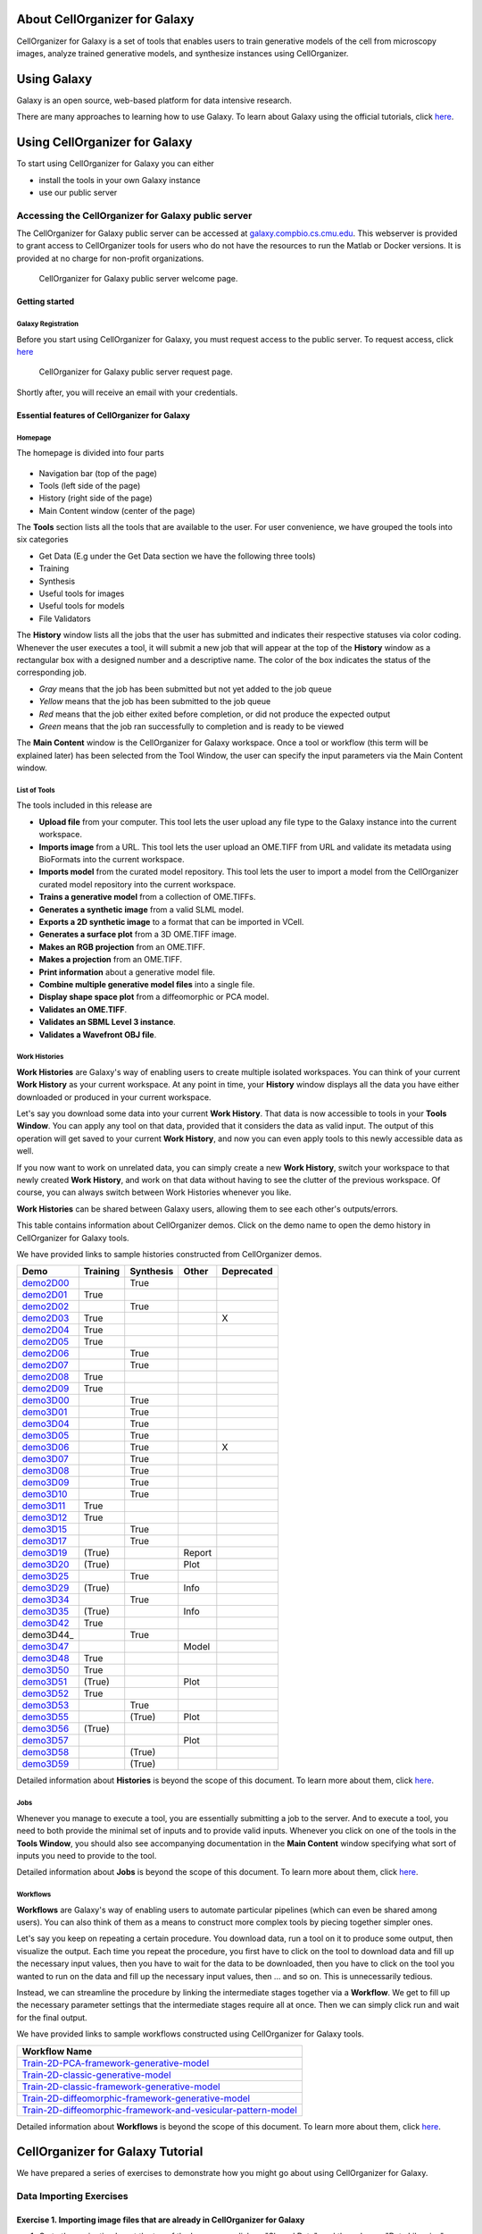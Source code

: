 About CellOrganizer for Galaxy
==============================

CellOrganizer for Galaxy is a set of tools that enables users to train generative models of the cell from microscopy images, analyze trained generative models, and synthesize instances using CellOrganizer.

Using Galaxy
============

Galaxy is an open source, web-based platform for data intensive research.

There are many approaches to learning how to use Galaxy. To learn about Galaxy using the official tutorials, click `here <https://galaxyproject.org/learn/>`_.

Using CellOrganizer for Galaxy
==============================

To start using CellOrganizer for Galaxy you can either

* install the tools in your own Galaxy instance
* use our public server

Accessing the CellOrganizer for Galaxy public server
----------------------------------------------------

The CellOrganizer for Galaxy public server can be accessed at `galaxy.compbio.cs.cmu.edu <http://galaxy3.compbio.cs.cmu.edu:9000/root/login?redirect=%2F/>`_. This webserver is provided to grant access to CellOrganizer tools for users who do not have the resources to run the Matlab or Docker versions.  It is provided at no charge for non-profit organizations.

.. figure:: source/images/login.png

   CellOrganizer for Galaxy public server welcome page.

Getting started
^^^^^^^^^^^^^^^

Galaxy Registration
"""""""""""""""""""

Before you start using CellOrganizer for Galaxy, you must request access to the public server. To request access, click `here <http://www.cellorganizer.org/public-server-access-request/>`_

.. figure:: source/images/access_request.png

   CellOrganizer for Galaxy public server request page.

Shortly after, you will receive an email with your credentials.

Essential features of CellOrganizer for Galaxy
^^^^^^^^^^^^^^^^^^^^^^^^^^^^^^^^^^^^^^^^^^^^^^

Homepage
""""""""

The homepage is divided into four parts

    .. image:: source/images/galaxyinterface.png

* Navigation bar (top of the page)
* Tools (left side of the page)
* History (right side of the page)
* Main Content window (center of the page)

The **Tools** section lists all the tools that are available to the user. For user convenience, we have grouped the tools into six categories

* Get Data (E.g under the Get Data section we have the following three tools)
* Training
* Synthesis
* Useful tools for images
* Useful tools for models
* File Validators

The **History** window lists all the jobs that the user has submitted and indicates their respective statuses via color coding. Whenever the user executes a tool, it will submit a new job that will appear at the top of the **History** window as a rectangular box with a designed number and a descriptive name. The color of the box indicates the status of the corresponding job.

* *Gray* means that the job has been submitted but not yet added to the job queue
* *Yellow* means that the job has been submitted to the job queue
* *Red* means that the job either exited before completion, or did not produce the expected output
* *Green* means that the job ran successfully to completion and is ready to be viewed

The **Main Content** window is the CellOrganizer for Galaxy workspace. Once a tool or workflow (this term will be explained later) has been selected from the Tool Window, the user can specify the input parameters via the Main Content window.

List of Tools
"""""""""""""

The tools included in this release are

* **Upload file** from your computer. This tool lets the user upload any file type to the Galaxy instance into the current workspace.
* **Imports image** from a URL. This tool lets the user upload an OME.TIFF from URL and validate its metadata using BioFormats into the current workspace.
* **Imports model** from the curated model repository. This tool lets the user to import a model from the CellOrganizer curated model repository into the current workspace.
* **Trains a generative model** from a collection of OME.TIFFs.
* **Generates a synthetic image** from a valid SLML model.
* **Exports a 2D synthetic image** to a format that can be imported in VCell.
* **Generates a surface plot** from a 3D OME.TIFF image.
* **Makes an RGB projection** from an OME.TIFF.
* **Makes a projection** from an OME.TIFF.
* **Print information** about a generative model file.
* **Combine multiple generative model files** into a single file.
* **Display shape space plot** from a diffeomorphic or PCA model.
* **Validates an OME.TIFF**.
* **Validates an SBML Level 3 instance**.
* **Validates a Wavefront OBJ file**.

Work Histories
""""""""""""""

**Work Histories** are Galaxy's way of enabling users to create multiple isolated workspaces. You can think of your current **Work History** as your current workspace. At any point in time, your **History** window displays all the data you have either downloaded or produced in your current workspace.

Let's say you download some data into your current **Work History**. That data is now accessible to tools in your **Tools Window**. You can apply any tool on that data, provided that it considers the data as valid input. The output of this operation will get saved to your current **Work History**, and now you can even apply tools to this newly accessible data as well.

If you now want to work on unrelated data, you can simply create a new **Work History**, switch your workspace to that newly created **Work History**, and work on that data without having to see the clutter of the previous workspace. Of course, you can always switch between Work Histories whenever you like.

**Work Histories** can be shared between Galaxy users, allowing them to see each other's outputs/errors.

This table contains information about CellOrganizer demos. Click on the demo name to open the demo history in CellOrganizer for Galaxy tools.

We have provided links to sample histories constructed from CellOrganizer demos.

+----------+------------+-------------+-----------+-------------+
|Demo      | Training   | Synthesis   | Other     | Deprecated  |
+==========+============+=============+===========+=============+
|demo2D00_ |            | True        |           |             | 
+----------+------------+-------------+-----------+-------------+
|demo2D01_ | True       |             |           |             |
+----------+------------+-------------+-----------+-------------+
|demo2D02_ |            | True        |           |             |
+----------+------------+-------------+-----------+-------------+
|demo2D03_ | True       |             |           |     X       |
+----------+------------+-------------+-----------+-------------+
|demo2D04_ | True       |             |           |             |
+----------+------------+-------------+-----------+-------------+
|demo2D05_ | True       |             |           |             |
+----------+------------+-------------+-----------+-------------+
|demo2D06_ |            |  True       |           |             |
+----------+------------+-------------+-----------+-------------+
|demo2D07_ |            |  True       |           |             |
+----------+------------+-------------+-----------+-------------+
|demo2D08_ |  True      |             |           |             | 
+----------+------------+-------------+-----------+-------------+
|demo2D09_ |  True      |             |           |             |
+----------+------------+-------------+-----------+-------------+
|demo3D00_ |            | True        |           |             |
+----------+------------+-------------+-----------+-------------+
|demo3D01_ |            | True        |           |             |
+----------+------------+-------------+-----------+-------------+
|demo3D04_ |            | True        |           |             |
+----------+------------+-------------+-----------+-------------+
|demo3D05_ |            | True        |           |             |
+----------+------------+-------------+-----------+-------------+
|demo3D06_ |            | True        |           |    X        |
+----------+------------+-------------+-----------+-------------+
|demo3D07_ |            | True        |           |             |
+----------+------------+-------------+-----------+-------------+
|demo3D08_ |            | True        |           |             |
+----------+------------+-------------+-----------+-------------+
|demo3D09_ |            | True        |           |             |
+----------+------------+-------------+-----------+-------------+
|demo3D10_ |            | True        |           |             |
+----------+------------+-------------+-----------+-------------+
|demo3D11_ | True       |             |           |             |
+----------+------------+-------------+-----------+-------------+
|demo3D12_ | True       |             |           |             |
+----------+------------+-------------+-----------+-------------+
|demo3D15_ |            | True        |           |             |
+----------+------------+-------------+-----------+-------------+
|demo3D17_ |            | True        |           |             |
+----------+------------+-------------+-----------+-------------+
|demo3D19_ | (True)     |             |   Report  |             | 
+----------+------------+-------------+-----------+-------------+
|demo3D20_ | (True)     |             |   Plot    |             | 
+----------+------------+-------------+-----------+-------------+
|demo3D25_ |            | True        |           |             |
+----------+------------+-------------+-----------+-------------+
|demo3D29_ | (True)     |             |   Info    |             | 
+----------+------------+-------------+-----------+-------------+
|demo3D34_ |            | True        |           |             |   
+----------+------------+-------------+-----------+-------------+
|demo3D35_ | (True)     |             |  Info     |             | 
+----------+------------+-------------+-----------+-------------+
|demo3D42_ | True       |             |           |             |
+----------+------------+-------------+-----------+-------------+
|demo3D44_ |            | True        |           |             |
+----------+------------+-------------+-----------+-------------+
|demo3D47_ |            |             |  Model    |             |    
+----------+------------+-------------+-----------+-------------+
|demo3D48_ | True       |             |           |             |
+----------+------------+-------------+-----------+-------------+
|demo3D50_ | True       |             |           |             |
+----------+------------+-------------+-----------+-------------+
|demo3D51_ | (True)     |             |  Plot     |             | 
+----------+------------+-------------+-----------+-------------+
|demo3D52_ | True       |             |           |             |
+----------+------------+-------------+-----------+-------------+
|demo3D53_ |            | True        |           |             |
+----------+------------+-------------+-----------+-------------+
|demo3D55_ |            | (True)      |  Plot     |             |    
+----------+------------+-------------+-----------+-------------+ 
|demo3D56_ | (True)     |             |           |             |    
+----------+------------+-------------+-----------+-------------+ 
|demo3D57_ |            |             | Plot      |             |    
+----------+------------+-------------+-----------+-------------+ 
|demo3D58_ |            | (True)      |           |             |    
+----------+------------+-------------+-----------+-------------+ 
|demo3D59_ |            | (True)      |           |             |    
+----------+------------+-------------+-----------+-------------+ 

.. _demo2D00: http://galaxy3.compbio.cs.cmu.edu:9000/u/cellorganizer/h/demo2d00
.. _demo2D01: http://galaxy3.compbio.cs.cmu.edu:9000/u/cellorganizer/h/demo2d01
.. _demo2D02: http://galaxy3.compbio.cs.cmu.edu:9000/u/cellorganizer/h/demo2d02
.. _demo2D03: http://galaxy3.compbio.cs.cmu.edu:9000/u/cellorganizer/h/demo2d03
.. _demo2D04: http://galaxy3.compbio.cs.cmu.edu:9000/u/cellorganizer/h/demo2d04
.. _demo2D05: http://galaxy3.compbio.cs.cmu.edu:9000/u/cellorganizer/h/demo2d05
.. _demo2D06: http://galaxy3.compbio.cs.cmu.edu:9000/u/cellorganizer/h/demo2d06
.. _demo2D07: http://galaxy3.compbio.cs.cmu.edu:9000/u/cellorganizer/h/demo2d07
.. _demo2D08: http://galaxy3.compbio.cs.cmu.edu:9000/u/cellorganizer/h/demo2d08
.. _demo2D09: http://galaxy3.compbio.cs.cmu.edu:9000/u/cellorganizer/h/demo2d09
.. _demo3D00: http://galaxy3.compbio.cs.cmu.edu:9000/u/cellorganizer/h/demo3d00
.. _demo3D01: http://galaxy3.compbio.cs.cmu.edu:9000/u/cellorganizer/h/demo3d01
.. _demo3D04: http://galaxy3.compbio.cs.cmu.edu:9000/u/cellorganizer/h/demo3d04
.. _demo3D05: http://galaxy3.compbio.cs.cmu.edu:9000/u/cellorganizer/h/demo3d05
.. _demo3D06: http://galaxy3.compbio.cs.cmu.edu:9000/u/cellorganizer/h/demo3d06
.. _demo3D07: http://galaxy3.compbio.cs.cmu.edu:9000/u/cellorganizer/h/demo3d07
.. _demo3D08: http://galaxy3.compbio.cs.cmu.edu:9000/u/cellorganizer/h/demo3d08
.. _demo3D09: http://galaxy3.compbio.cs.cmu.edu:9000/u/cellorganizer/h/demo3d09
.. _demo3D10: http://galaxy3.compbio.cs.cmu.edu:9000/u/cellorganizer/h/demo3d10
.. _demo3D11: http://galaxy3.compbio.cs.cmu.edu:9000/u/cellorganizer/h/demo3d11
.. _demo3D12: http://galaxy3.compbio.cs.cmu.edu:9000/u/cellorganizer/h/demo3d12
.. _demo3D15: http://galaxy3.compbio.cs.cmu.edu:9000/u/cellorganizer/h/demo3d15
.. _demo3D17: http://galaxy3.compbio.cs.cmu.edu:9000/u/cellorganizer/h/demo3d17
.. _demo3D19: http://galaxy3.compbio.cs.cmu.edu:9000/u/cellorganizer/h/demo3d19
.. _demo3D20: http://galaxy3.compbio.cs.cmu.edu:9000/u/cellorganizer/h/demo3d20
.. _demo3D25: http://galaxy3.compbio.cs.cmu.edu:9000/u/cellorganizer/h/demo3d25
.. _demo3D29: http://galaxy3.compbio.cs.cmu.edu:9000/u/cellorganizer/h/demo3d29
.. _demo3D34: http://galaxy3.compbio.cs.cmu.edu:9000/u/cellorganizer/h/demo3d34
.. _demo3D35: http://galaxy3.compbio.cs.cmu.edu:9000/u/cellorganizer/h/demo3d35
.. _demo3D42: http://galaxy3.compbio.cs.cmu.edu:9000/u/cellorganizer/h/demo3d42
.. _demo3D47: http://galaxy3.compbio.cs.cmu.edu:9000/u/cellorganizer/h/demo3d47
.. _demo3D48: http://galaxy3.compbio.cs.cmu.edu:9000/u/cellorganizer/h/demo3d48
.. _demo3D50: http://galaxy3.compbio.cs.cmu.edu:9000/u/cellorganizer/h/demo3d50
.. _demo3D51: http://galaxy3.compbio.cs.cmu.edu:9000/u/cellorganizer/h/demo3d51
.. _demo3D52: http://galaxy3.compbio.cs.cmu.edu:9000/u/cellorganizer/h/demo3d52
.. _demo3D53: http://galaxy3.compbio.cs.cmu.edu:9000/u/cellorganizer/h/demo3d53
.. _demo3D55: http://galaxy3.compbio.cs.cmu.edu:9000/u/cellorganizer/h/demo3d55
.. _demo3D56: http://galaxy3.compbio.cs.cmu.edu:9000/u/cellorganizer/h/demo3d56
.. _demo3D57: http://galaxy3.compbio.cs.cmu.edu:9000/u/cellorganizer/h/demo3d57
.. _demo3D58: http://galaxy3.compbio.cs.cmu.edu:9000/u/cellorganizer/h/demo3d58
.. _demo3D59: http://galaxy3.compbio.cs.cmu.edu:9000/u/cellorganizer/h/demo3d59


Detailed information about **Histories** is beyond the scope of this document. To learn more about them, click `here <https://galaxyproject.org/tutorials/histories/>`_.

Jobs
""""

Whenever you manage to execute a tool, you are essentially submitting a job to the server. And to execute a tool, you need to both provide the minimal set of inputs and to provide valid inputs. Whenever you click on one of the tools in the **Tools Window**, you should also see accompanying documentation in the **Main Content** window specifying what sort of inputs you need to provide to the tool.

Detailed information about **Jobs** is beyond the scope of this document. To learn more about them, click `here <https://galaxyproject.org/support/how-jobs-execute/>`_.

Workflows
"""""""""

**Workflows** are Galaxy's way of enabling users to automate particular pipelines (which can even be shared among users). You can also think of them as a means to construct more complex tools by piecing together simpler ones.

Let's say you keep on repeating a certain procedure. You download data, run a tool on it to produce some output, then visualize the output. Each time you repeat the procedure, you first have to click on the tool to download data and fill up the necessary input values, then you have to wait for the data to be downloaded, then you have to click on the tool you wanted to run on the data and fill up the necessary input values, then ... and so on. This is unnecessarily tedious.

Instead, we can streamline the procedure by linking the intermediate stages together via a **Workflow**. We get to fill up the necessary parameter settings that the intermediate stages require all at once. Then we can simply click run and wait for the final output.

We have provided links to sample workflows constructed using CellOrganizer for Galaxy tools.

+--------------------------------------------------------------------+
| Workflow Name                                                      |
+====================================================================+
| Train-2D-PCA-framework-generative-model_                           |
+--------------------------------------------------------------------+
| Train-2D-classic-generative-model_                                 |
+--------------------------------------------------------------------+
| Train-2D-classic-framework-generative-model_                       |
+--------------------------------------------------------------------+
| Train-2D-diffeomorphic-framework-generative-model_                 |
+--------------------------------------------------------------------+
| Train-2D-diffeomorphic-framework-and-vesicular-pattern-model_      |
+--------------------------------------------------------------------+

.. _Train-2D-PCA-framework-generative-model: http://galaxy3.compbio.cs.cmu.edu:9000/u/cellorganizer/w/train-2d-pca-framework
.. _Train-2D-classic-generative-model: http://galaxy3.compbio.cs.cmu.edu:9000/u/cellorganizer/w/train-2d-classic-model
.. _Train-2D-classic-framework-generative-model: http://galaxy3.compbio.cs.cmu.edu:9000/u/cellorganizer/w/train-2d-classic-framework
.. _Train-2D-diffeomorphic-framework-generative-model: http://galaxy3.compbio.cs.cmu.edu:9000/u/cellorganizer/w/train-2d-diffeo-framework
.. _Train-2D-diffeomorphic-framework-and-vesicular-pattern-model: http://galaxy3.compbio.cs.cmu.edu:9000/u/cellorganizer/w/train-2d-diffeo-vesicle-model

Detailed information about **Workflows** is beyond the scope of this document. To learn more about them, click `here <https://galaxyproject.org/learn/advanced-workflow/>`_.


CellOrganizer for Galaxy Tutorial
=================================

We have prepared a series of exercises to demonstrate how you might go about using CellOrganizer for Galaxy.

Data Importing Exercises
------------------------

Exercise 1. Importing image files that are already in CellOrganizer for Galaxy
^^^^^^^^^^^^^^^^^^^^^^^^^^^^^^^^^^^^^^^^^^^^^^^^^^^^^^^^^^^^^^^^^^^^^^^^^^^^^^

1. Go to the navigation bar at the top of the homepage, click on "Shared Data", and then choose "Data Libraries".
2. Go to Images -> HeLa -> 2D -> 2D HeLa LAMP2
3. Tick the box next to "2D HeLa LAMP2".
4. Click on "To History", select the history you would like to send the image dataset to, and then click "Import".

Exercise 2. Importing a model that is already in CellOrganizer for Galaxy
^^^^^^^^^^^^^^^^^^^^^^^^^^^^^^^^^^^^^^^^^^^^^^^^^^^^^^^^^^^^^^^^^^^^^^^^^

1. Under the "Get Data" section of the Tools window, select "Downloads model from the curated model repository".
2. Select the model you would like to import to the current history, and click "Execute".

Exercise 3. Uploading image files / generative models from your computer
^^^^^^^^^^^^^^^^^^^^^^^^^^^^^^^^^^^^^^^^^^^^^^^^^^^^^^^^^^^^^^^^^^^^^^^^

1. Under the "Get Data" section of the Tools window, select "Upload File from your computer".
2. Click on "Choose local file" and then select image/model files that you wish to upload.
3. For every OMETIFF image that you upload, you should change the Type from "Auto-detect" to "tiff". Similarly, for every model MAT-file that you upload, you should change the Type to "mat". If all files that you are uploading have the same type, then you can simply use the "Type (set all)" option instead of having to make changes one at a time.
4. Click on "Start".

Model Training Exercises
------------------------

Exercise 4. Train a shape space model for 2D cell and nuclear shape using the PCA approach
^^^^^^^^^^^^^^^^^^^^^^^^^^^^^^^^^^^^^^^^^^^^^^^^^^^^^^^^^^^^^^^^^^^^^^^^^^^^^^^^^^^^^^^^^^

1. Create a new history if desired.
2. Import the "2D HeLa LAMP2" image dataset from "Shared Data" (See Exercise 1), and create a dataset collection called "2D HeLa LAMP2" from these image files (See section **Creating a collection from datasets in your history** in `link <https://galaxyproject.org/tutorials/collections/>`_).
3. Under the "Training" section of the Tools window, select "Trains a generative model".
4. Directly under "Choose a data set for training a generative model", there should be two icons. If you hover your cursor over them, one says "Multiple datasets" and the other says "Dataset collections". Click on the icon for "Dataset collections" and select the "2D HeLa LAMP2" dataset collection as the input dataset collection.
5. Select the following settings

    * Select the cellular components desired for modeling: Nuclear and cell shape (framework)
    * Dimensionality: 2D
    * Nuclear shape model class: Framework
    * Nuclear shape model type: PCA
    * Cell shape model class: Framework
    * Cell shape model type: PCA

6. Under the "Advanced options" section, click "Insert Options", and then fill in latent_dim for "Name" and 15 for "Values".
7. Fill in 2D-HeLa-LAMP2-PCA under "Provide a name for the model".
8. Do not change any other default settings, and click "Execute".

Exercise 5. Train a model for punctate organelles (e.g. vesicles) from a subset of the 3D HeLa LAMP2 collection
^^^^^^^^^^^^^^^^^^^^^^^^^^^^^^^^^^^^^^^^^^^^^^^^^^^^^^^^^^^^^^^^^^^^^^^^^^^^^^^^^^^^^^^^^^^^^^^^^^^^^^^^^^^^^^^

1. Create a new history if desired.
2. Import the "3D HeLa LAMP2" dataset collection from "Shared Data" (See Exercise 1).
3. Under the "Training" section of the Tools window, select "Trains a generative model".
4. Select the "3D HeLa LAMP2" dataset as the input dataset. And select the following settings

    * Select the cellular components desired for modeling: Nuclear shape, cell shape and protein pattern
    * Dimensionality: 3D
    * Protein model protein location: Nucleus and cytoplasm

5. Fill in 3D-HeLa-LAMP2-classic under "Provide a name for the model".
6. Do not change any other default settings, and click "Execute".

Exercise 6. Train a diffeomorphic shape space model for cell and nuclear shape from a subset of the 3D HeLa LAMP2 collection
^^^^^^^^^^^^^^^^^^^^^^^^^^^^^^^^^^^^^^^^^^^^^^^^^^^^^^^^^^^^^^^^^^^^^^^^^^^^^^^^^^^^^^^^^^^^^^^^^^^^^^^^^^^^^^^^^^^^^^^^^^^^^^^^^^^^^

1. Create a new history if desired.
2. Import the "3D HeLa LAMP2" dataset collection from "Shared Data" (See Exercise 1).
3. Under the "Training" section of the Tools window, select "Trains a generative model".
4. Select the "3D HeLa LAMP2" dataset as the input dataset. And select the following settings

    * Select the cellular components desired for modeling: Nuclear and cell shape (framework)
    * Dimensionality: 3D
    * Nuclear shape model class: Framework
    * Nuclear shape model type: Diffeomorphic
    * Cell shape model class: Framework
    * Cell shape model type: Diffeomorphic

5. Fill in 3D-HeLa-LAMP2-diffeo under "Provide a name for the model".
6. Do not change any other default settings, and click "Execute".

Model Synthesis Exercises
-------------------------

Exercise 7. Synthesize an image from an existing model
^^^^^^^^^^^^^^^^^^^^^^^^^^^^^^^^^^^^^^^^^^^^^^^^^^^^^^

1. Create a new history if desired.
2. Import the "3D HeLa vesicle model of mitochondria" and the "2D HeLa vesicle model of nucleoli" from the curated model repository (See Exercise 2).
3. Under the "Synthesis" section of the Tools window, select "Generates a synthetic image ..."
4. Select the "3D HeLa vesicle model of mitochondria" as the input model, and select the "Synthesis option" as "Synthesize from all models".
5. Click "Execute".
6. Repeat steps 3-5, but this time select the "2D HeLa vesicle model of nucleoli" as the input model, and select the "Synthesis option" as "Synthesize nuclear and cell membrane (framework)".

Model Combination Exercises
---------------------------

Exercise 8. Combine the Nuclear shape component of one model with the Cell shape component of another model into a single model
^^^^^^^^^^^^^^^^^^^^^^^^^^^^^^^^^^^^^^^^^^^^^^^^^^^^^^^^^^^^^^^^^^^^^^^^^^^^^^^^^^^^^^^^^^^^^^^^^^^^^^^^^^^^^^^^^^^^^^^^^^^^^^^^

1. Select or create a history that contains at least two models. For this exercise, we will use the models "2D HeLa - medial axis and ratio models of the cell and nucleus - vesicle model of endosomes" and "2D HeLa - medial axis and ratio models of the cell and nucleus - vesicle model of lysosomes" from the curated model repository (See Exercise 2).
2. Under "Useful tools for models" select "Combine multiple generative model files into a single file".
3. Click on "Insert Models" twice to open two model selection sections.
4. In the first model selection section, select the model whose Nuclear shape component we want to use.
5. In the second model selection section, select the model whose Cell shape component we want to use.
6. (Optional) If you want to add additional documentation to the combined model, click "Insert Documentation". Under the "Name" section, fill in (without quotes) the word 'documentation'. Under the "Values" section, fill in any additional information you want to store within the model and enclose that information in quotes (E.g. 'This model was created by combining model A's Nuclear shape component with model B's Cell shape component').
7. Click "Execute". The tool will now produce a new model with the Nuclear shape component of the first model, and the Cell shape component of the second model.

Exercise 9. Combine the Nuclear shape and Cell shape components of one model with the Protein distribution component of another model into a single model
^^^^^^^^^^^^^^^^^^^^^^^^^^^^^^^^^^^^^^^^^^^^^^^^^^^^^^^^^^^^^^^^^^^^^^^^^^^^^^^^^^^^^^^^^^^^^^^^^^^^^^^^^^^^^^^^^^^^^^^^^^^^^^^^^^^^^^^^^^^^^^^^^^^^^^^^^^^^

1. Select or create a history that contains at least two models. For this exercise, we will use the models "2D HeLa - medial axis and ratio models of the cell and nucleus - vesicle model of endosomes" and "2D HeLa - medial axis and ratio models of the cell and nucleus - vesicle model of lysosomes" from the curated model repository (See Exercise 2).
2. Under "Useful tools for models" select "Combine multiple generative model files into a single file".
3. Click on "Insert Models" thrice to open three model selection sections.
4. In both the first and second model selection sections, select the model whose Nuclear shape and Cell shape components we want to use.
5. In the third model selection section, select the model whose Protein distribution component we want to use.
6. (Optional) If you want to add additional documentation to the combined model, click "Insert Documentation". Under the "Name" section, fill in (without quotes) the word 'documentation'. Under the "Values" section, fill in any additional information you want to store within the model and enclose that information in quotes (E.g. 'This model was created by combining model A's Nuclear shape and Cell shape components with model B's Protein distribution component').
7. Click "Execute". The tool will now produce a new model with the Nuclear shape and Cell shape components of the first model, and the Protein distribution component of the third model.

Visualization Exercises
-----------------------

Exercise 10. Retrieve and display information about a model
^^^^^^^^^^^^^^^^^^^^^^^^^^^^^^^^^^^^^^^^^^^^^^^^^^^^^^^^^^^

1. Select or create a history that contains a diffeomorphic model.
2. Under the "Useful tools for models" section of the Tools window, select "Print information about a generative model file".
3. Click "Execute".
